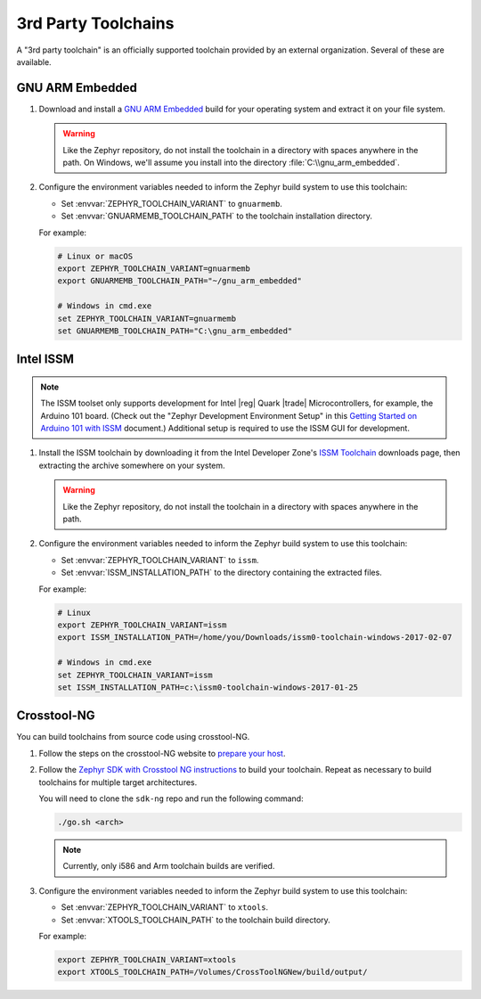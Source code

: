 .. _third_party_x_compilers:

3rd Party Toolchains
####################

A "3rd party toolchain" is an officially supported toolchain provided by an
external organization. Several of these are available.

GNU ARM Embedded
****************

#. Download and install a `GNU ARM Embedded`_ build for your operating system
   and extract it on your file system.

   .. warning::

      Like the Zephyr repository, do not install the toolchain in a directory
      with spaces anywhere in the path. On Windows, we'll assume you install
      into the directory :file:`C:\\gnu_arm_embedded`.

#. Configure the environment variables needed to inform the Zephyr build system
   to use this toolchain:

   - Set :envvar:`ZEPHYR_TOOLCHAIN_VARIANT` to ``gnuarmemb``.
   - Set :envvar:`GNUARMEMB_TOOLCHAIN_PATH` to the toolchain installation
     directory.

   For example:

   .. code-block:: console

      # Linux or macOS
      export ZEPHYR_TOOLCHAIN_VARIANT=gnuarmemb
      export GNUARMEMB_TOOLCHAIN_PATH="~/gnu_arm_embedded"

      # Windows in cmd.exe
      set ZEPHYR_TOOLCHAIN_VARIANT=gnuarmemb
      set GNUARMEMB_TOOLCHAIN_PATH="C:\gnu_arm_embedded"

Intel ISSM
**********

.. note::

   The ISSM toolset only supports development for Intel |reg| Quark |trade|
   Microcontrollers, for example, the Arduino 101 board.  (Check out the
   "Zephyr Development Environment
   Setup" in this `Getting Started on Arduino 101 with ISSM`_ document.)
   Additional setup is required to use the ISSM GUI for development.

#. Install the ISSM toolchain by downloading it from the Intel Developer Zone's
   `ISSM Toolchain`_ downloads page, then extracting the archive somewhere on
   your system.

   .. warning::

      Like the Zephyr repository, do not install the toolchain in a directory
      with spaces anywhere in the path.

#. Configure the environment variables needed to inform the Zephyr build system
   to use this toolchain:

   - Set :envvar:`ZEPHYR_TOOLCHAIN_VARIANT` to ``issm``.
   - Set :envvar:`ISSM_INSTALLATION_PATH` to the directory containing the
     extracted files.

   For example:

   .. code-block:: console

      # Linux
      export ZEPHYR_TOOLCHAIN_VARIANT=issm
      export ISSM_INSTALLATION_PATH=/home/you/Downloads/issm0-toolchain-windows-2017-02-07

      # Windows in cmd.exe
      set ZEPHYR_TOOLCHAIN_VARIANT=issm
      set ISSM_INSTALLATION_PATH=c:\issm0-toolchain-windows-2017-01-25

.. _xtools_x_compilers:

Crosstool-NG
************

You can build toolchains from source code using crosstool-NG.

#. Follow the steps on the crosstool-NG website to `prepare your host
   <http://crosstool-ng.github.io/docs/os-setup/>`_.

#. Follow the `Zephyr SDK with Crosstool NG instructions
   <https://github.com/zephyrproject-rtos/sdk-ng/blob/master/README.md>`_ to
   build your toolchain. Repeat as necessary to build toolchains for multiple
   target architectures.

   You will need to clone the ``sdk-ng`` repo and run the following command:

   .. code-block:: console

      ./go.sh <arch>

   .. note::

      Currently, only i586 and Arm toolchain builds are verified.

#. Configure the environment variables needed to inform the Zephyr build system
   to use this toolchain:

   - Set :envvar:`ZEPHYR_TOOLCHAIN_VARIANT` to ``xtools``.
   - Set :envvar:`XTOOLS_TOOLCHAIN_PATH` to the toolchain build directory.

   For example:

   .. code-block:: console

      export ZEPHYR_TOOLCHAIN_VARIANT=xtools
      export XTOOLS_TOOLCHAIN_PATH=/Volumes/CrossToolNGNew/build/output/

.. _GNU ARM Embedded: https://developer.arm.com/open-source/gnu-toolchain/gnu-rm
.. _ISSM Toolchain: https://software.intel.com/en-us/articles/issm-toolchain-only-download
.. _Getting Started on Arduino 101 with ISSM: https://software.intel.com/en-us/articles/getting-started-arduino-101genuino-101-with-intel-system-studio-for-microcontrollers
.. _crosstool-ng site: http://crosstool-ng.org
